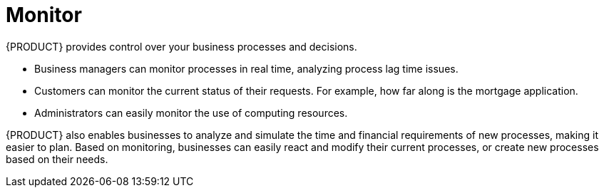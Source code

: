 = Monitor

{PRODUCT} provides control over your business processes and decisions. 

* Business managers can monitor processes in real time, analyzing process lag time issues.
* Customers can monitor the current status of their requests. For example, how far along is the mortgage application.
* Administrators can easily monitor the use of computing resources.

{PRODUCT} also enables businesses to analyze and simulate the time and financial requirements of new processes, making it easier to plan. Based on monitoring, businesses can easily react and modify their current processes, or create new processes based on their needs.   